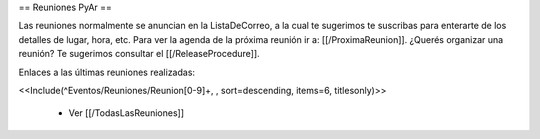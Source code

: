 == Reuniones PyAr ==

Las reuniones normalmente se anuncian en la ListaDeCorreo, a la cual te sugerimos te suscribas para
enterarte de los detalles de lugar, hora, etc. Para ver la agenda de la próxima reunión ir a: [[/ProximaReunion]]. ¿Querés organizar una reunión? Te sugerimos consultar el [[/ReleaseProcedure]].

Enlaces a las últimas reuniones realizadas:

<<Include(^Eventos/Reuniones/Reunion[0-9]+, , sort=descending, items=6, titlesonly)>>

 * Ver [[/TodasLasReuniones]]
